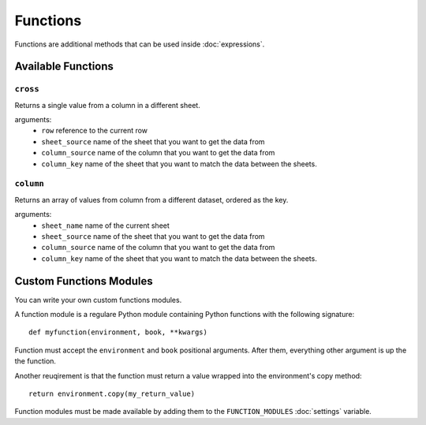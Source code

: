 .. _functions:

Functions
=========

Functions are additional methods that can be used inside :doc:`expressions`.

Available Functions
-------------------

``cross``
~~~~~~~~~

Returns a single value from a column in a different sheet.

arguments:
    * ``row`` reference to the current row
    * ``sheet_source`` name of the sheet that you want to get the data from
    * ``column_source`` name of the column that you want to get the data from
    * ``column_key`` name of the sheet that you want to match the data between the sheets.

``column``
~~~~~~~~~~

Returns an array of values from column from a different dataset, ordered as the key.

arguments:
    * ``sheet_name`` name of the current sheet
    * ``sheet_source`` name of the sheet that you want to get the data from
    * ``column_source`` name of the column that you want to get the data from
    * ``column_key`` name of the sheet that you want to match the data between the sheets.


.. _custom-functions:

Custom Functions Modules
------------------------

You can write your own custom functions modules.

A function module is a regulare Python module containing Python functions with the following signature::

    def myfunction(environment, book, **kwargs)

Function must accept the ``environment`` and ``book`` positional arguments. After them, everything other argument is up the the function.

Another reuqirement is that the function must return a value wrapped into the environment's copy method::

    return environment.copy(my_return_value)

Function modules must be made available by adding them to the ``FUNCTION_MODULES`` :doc:`settings` variable.
